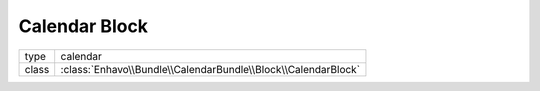 Calendar Block
==============

+-------------+--------------------------------------------------------------------+
| type        | calendar                                                           |
+-------------+--------------------------------------------------------------------+
| class       | :class:`Enhavo\\Bundle\\CalendarBundle\\Block\\CalendarBlock`      |
+-------------+--------------------------------------------------------------------+

